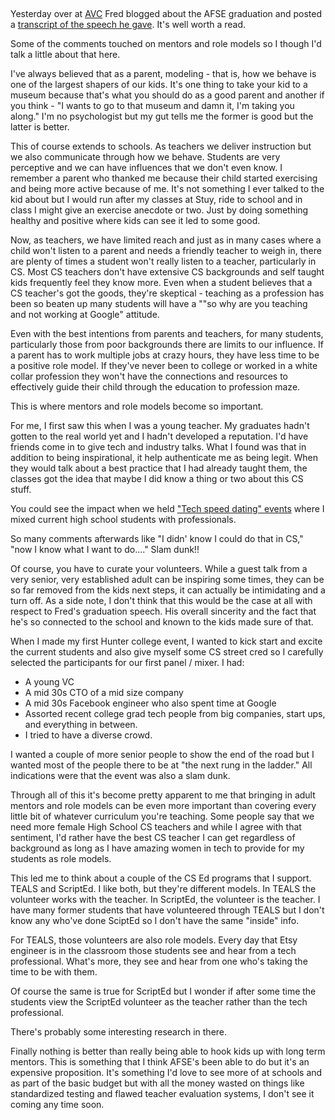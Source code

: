 #+BEGIN_COMMENT
.. title: On Teaching,  Mentors, and Role Models
.. slug: mentors
.. date: 2016-06-29 16:03:34 UTC-04:00
.. tags: 
.. category: education, teaching, community, tech
.. link: 
.. description: 
.. type: text
#+END_COMMENT


** 
Yesterday over at [[http://avc.com][AVC]] Fred blogged about the AFSE graduation and
posted a [[http://avc.com/2016/06/afse-commencement-speech/][transcript of the speech he gave]]. It's well worth a read.

Some of the comments touched on mentors and role models so I though
I'd talk a little about that here.

I've always believed that as a parent, modeling - that is, how we
behave is one of the largest shapers of our kids. It's one thing to
take your kid to a museum because that's what you should do as a good
parent and another if you think - "I wants to go to that museum and
damn it, I'm taking you along." I'm no psychologist but my gut tells
me the former is good but the latter is better. 

This of course extends to schools. As teachers we deliver instruction
but we also communicate through how we behave. Students are very
perceptive and we can have influences that we don't even know. I
remember a parent who thanked me because their child started
exercising and being more active because of me. It's not something I
ever talked to the kid about but I would run after my classes at Stuy,
ride to school and in class I might give an exercise anecdote or
two. Just by doing something healthy and positive where kids can see
it led to some good.

Now, as teachers, we have limited reach and just as in many cases
where a child won't listen to a parent and needs a friendly teacher to
weigh in, there are plenty of times a student won't really listen to a
teacher, particularly in CS. Most CS teachers don't have extensive CS
backgrounds and self taught kids frequently feel they know more. Even
when a student believes that a CS teacher's got the goods, they're
skeptical - teaching as a profession has been so beaten up many
students will have a ""so why are you teaching and not working at
Google" attitude.

Even with the best intentions from parents and teachers, for many students,
particularly those from poor backgrounds there are limits to our
influence. If a parent has to work multiple jobs at crazy hours, they
have less time to be a positive role model. If they've never been to
college or worked in a white collar profession they won't have the
connections and resources to effectively guide their child through the
education to profession maze.

This is where mentors and role models become so important.

For me, I first saw this when I was a young teacher. My graduates
hadn't gotten to the real world yet and I hadn't developed a
reputation. I'd have friends come in to give tech and industry
talks. What I found was that in addition to being inspirational, it
help authenticate me as being legit. When they would talk about a best
practice that I had already taught them, the classes got the idea that
maybe I did know a thing or two about this CS stuff.

You could see the impact when we held [[http://cestlaz.github.io/posts/2012-03-31-checking-in-with-family.html/#.V3Qkkx9vGAk]["Tech speed dating" events]] where
I mixed current high school students with professionals.

So many comments afterwards like "I didn' know I could do that in CS,"
"now I know what I want to do...." Slam dunk!!

Of course, you have to curate your volunteers. While a guest talk from
a very senior, very established adult can be inspiring some times,
they can be so far removed from the kids next steps, it can actually
be intimidating and a turn off. As a side note, I don't think that
this would be the case at all with respect to Fred's graduation
speech. His overall sincerity and the fact that he's so connected to
the school and known to the kids made sure of that.

When I made my first Hunter college event, I wanted to kick start and
excite the current students and also give myself some CS street cred so
I carefully selected the participants for our first panel / mixer. I
had:
- A young VC
- A mid 30s CTO of a mid size company
- A mid 30s Facebook engineer who also spent time at Google
- Assorted recent college grad tech people from big companies, start ups,
  and everything in between.
- I tried to have a diverse crowd.

I wanted a couple of more senior people to show the end of the road
but I wanted most of the people there to be at "the next rung in the
ladder." All indications were that the event was also a slam dunk.

Through all of this it's become pretty apparent to me that bringing in
adult mentors and role models can be even more important than covering
every little bit of whatever curriculum you're teaching.  Some people
say that we need more female High School CS teachers and while I agree
with that sentiment, I'd rather have the best CS teacher I can get
regardless of background as long as I have amazing women in tech to
provide for my students as role models. 

This led me to think about a couple of the CS Ed programs that I
support. TEALS and ScriptEd. I like both, but they're different
models. In TEALS the volunteer works with the teacher. In ScriptEd,
the volunteer is the teacher. I have many former students that have
volunteered through TEALS but I don't know any who've done SciptEd so
I don't have the same "inside" info. 

For TEALS, those volunteers are also role models. Every day that Etsy
engineer is in the classroom those students see and hear from a tech
professional. What's more, they see and hear from one who's taking the
time to be with them.

Of course the same is true for ScriptEd but I wonder if after some
time the students view the ScriptEd volunteer as the teacher rather
than the tech professional.

There's probably some interesting research in there.

Finally nothing is better than really being able to hook kids up with
long term mentors. This is something that I think AFSE's been able to
do but it's an expensive proposition. It's something I'd love to see
more of at schools and as part of the basic budget but with all the
money wasted on things like standardized testing and flawed teacher
evaluation systems, I don't see it coming any time soon.





